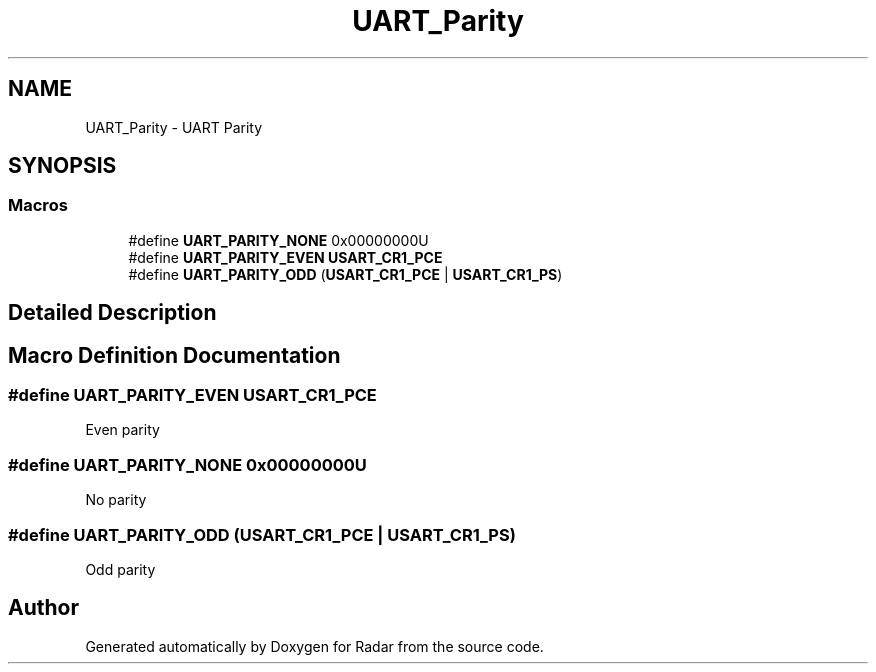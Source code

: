 .TH "UART_Parity" 3 "Version 1.0.0" "Radar" \" -*- nroff -*-
.ad l
.nh
.SH NAME
UART_Parity \- UART Parity
.SH SYNOPSIS
.br
.PP
.SS "Macros"

.in +1c
.ti -1c
.RI "#define \fBUART_PARITY_NONE\fP   0x00000000U"
.br
.ti -1c
.RI "#define \fBUART_PARITY_EVEN\fP   \fBUSART_CR1_PCE\fP"
.br
.ti -1c
.RI "#define \fBUART_PARITY_ODD\fP   (\fBUSART_CR1_PCE\fP | \fBUSART_CR1_PS\fP)"
.br
.in -1c
.SH "Detailed Description"
.PP 

.SH "Macro Definition Documentation"
.PP 
.SS "#define UART_PARITY_EVEN   \fBUSART_CR1_PCE\fP"
Even parity 
.SS "#define UART_PARITY_NONE   0x00000000U"
No parity 
.br
 
.SS "#define UART_PARITY_ODD   (\fBUSART_CR1_PCE\fP | \fBUSART_CR1_PS\fP)"
Odd parity 
.br
 
.SH "Author"
.PP 
Generated automatically by Doxygen for Radar from the source code\&.
